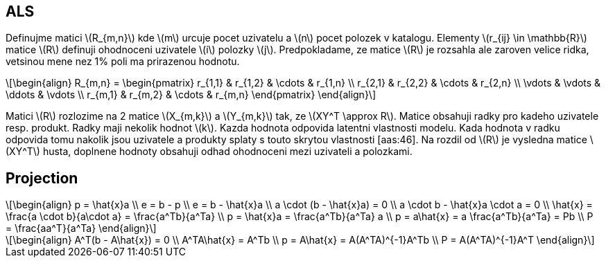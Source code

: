 :stem: latexmath

== ALS

Definujme matici stem:[R_{m,n}] kde stem:[m] urcuje pocet uzivatelu a stem:[n] pocet polozek v katalogu. Elementy stem:[r_{ij} \in \mathbb{R}] matice stem:[R] definuji ohodnoceni uzivatele stem:[i] polozky stem:[j]. Predpokladame, ze matice stem:[R] je rozsahla ale zaroven velice ridka, vetsinou mene nez 1% poli ma prirazenou hodnotu. 

[stem]
++++
\begin{align}
R_{m,n} =
 \begin{pmatrix}
  r_{1,1} & r_{1,2} & \cdots & r_{1,n} \\
  r_{2,1} & r_{2,2} & \cdots & r_{2,n} \\
  \vdots  & \vdots  & \ddots & \vdots  \\
  r_{m,1} & r_{m,2} & \cdots & r_{m,n}
 \end{pmatrix}
\end{align}
++++ 

Matici stem:[R] rozlozime na 2 matice stem:[X_{m,k}] a stem:[Y_{m,k}] tak, ze stem:[XY^T \approx R]. Matice obsahuji radky pro kadeho uzivatele resp. produkt. Radky maji nekolik hodnot stem:[k]. Kazda hodnota odpovida latentni vlastnosti modelu. Kada hodnota v radku odpovida tomu nakolik jsou uzivatele a produkty splaty s touto skrytou vlastnosti [aas:46]. Na rozdil od stem:[R] je vysledna matice stem:[XY^T] husta, doplnene hodnoty obsahuji odhad ohodnoceni mezi uzivateli a polozkami. 

== Projection

[stem]
++++
\begin{align}
 p = \hat{x}a \\
 e = b - p \\
 e = b - \hat{x}a \\
 a \cdot (b - \hat{x}a) = 0 \\
 a \cdot b - \hat{x}a \cdot a = 0 \\
 \hat{x} =  \frac{a \cdot b}{a\cdot a} =  \frac{a^Tb}{a^Ta}  \\
 p = \hat{x}a = \frac{a^Tb}{a^Ta} a \\
 p = a\hat{x} =  a \frac{a^Tb}{a^Ta} = Pb \\
 P = \frac{aa^T}{a^Ta}
\end{align}
++++

[stem]
++++
\begin{align}
 A^T(b - A\hat{x}) = 0 \\
 A^TA\hat{x} = A^Tb  \\
 p = A\hat{x} = A(A^TA)^{-1}A^Tb   \\
 P = A(A^TA)^{-1}A^T 
\end{align}
++++ 